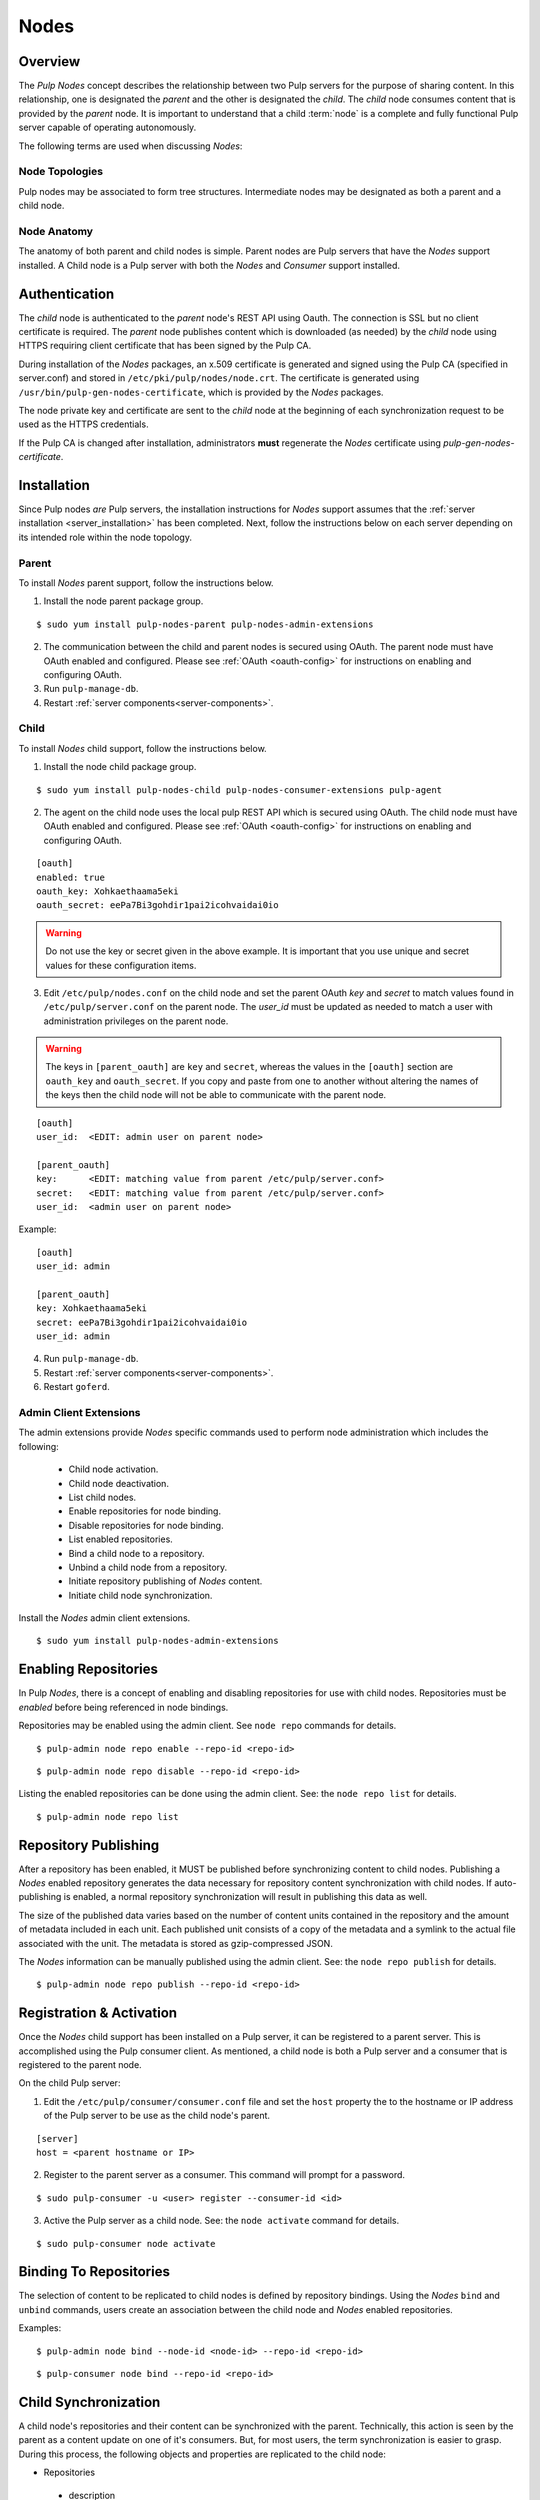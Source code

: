 .. _pulp_nodes:

Nodes
=====

Overview
--------

The *Pulp Nodes* concept describes the relationship between two Pulp servers for the purpose of
sharing content. In this relationship, one is designated the *parent* and the other is designated
the *child*. The *child* node consumes content that is provided by the *parent* node.
It is important to understand that a child :term:`node` is a complete and fully functional Pulp
server capable of operating autonomously.

The following terms are used when discussing *Nodes*:

.. glossary::

  node
    A Pulp server that has the *Nodes* support installed and has a content sharing
    relationship to another Pulp server.

  parent node
    A Pulp node that provides content to another Pulp server that has been registered
    as a :term:`consumer` and activated as a node.

  child node
    A Pulp node that consumes content from another Pulp server. The child node must be
    registered as a consumer to the parent and been activated as a child node.

  node activation
    The designation of a registered consumer as a child node.

  enabled repository
    A Pulp repository that has been *enabled* for :term:`binding` by child nodes.


Node Topologies
^^^^^^^^^^^^^^^

Pulp nodes may be associated to form tree structures. Intermediate nodes may be designated
as both a parent and a child node.

.. image:: /_static/node-topology.png


Node Anatomy
^^^^^^^^^^^^

The anatomy of both parent and child nodes is simple. Parent nodes are Pulp servers
that have the *Nodes* support installed. A Child node is a Pulp server with both the *Nodes*
and *Consumer* support installed.

.. image:: /_static/node-anatomy.png


Authentication
--------------

The *child* node is authenticated to the *parent* node's REST API using Oauth.
The connection is SSL but no client certificate is required. The *parent* node publishes
content which is downloaded (as needed) by the *child* node using HTTPS requiring client
certificate that has been signed by the Pulp CA.

During installation of the *Nodes* packages, an x.509 certificate is generated and signed
using the Pulp CA (specified in server.conf) and stored in ``/etc/pki/pulp/nodes/node.crt``.
The certificate is generated using ``/usr/bin/pulp-gen-nodes-certificate``, which is provided
by the *Nodes* packages.

The node private key and certificate are sent to the *child* node at the beginning of each
synchronization request to be used as the HTTPS credentials.

If the Pulp CA is changed after installation, administrators **must** regenerate the *Nodes*
certificate using *pulp-gen-nodes-certificate*.


Installation
------------

Since Pulp nodes *are* Pulp servers, the installation instructions for *Nodes* support
assumes that the :ref:`server installation <server_installation>` has been completed. Next,
follow the instructions below on each server depending on its intended role within the
node topology.

Parent
^^^^^^

To install *Nodes* parent support, follow the instructions below.

1. Install the node parent package group.

::

  $ sudo yum install pulp-nodes-parent pulp-nodes-admin-extensions

2. The communication between the child and parent nodes is secured using OAuth. The parent node
   must have OAuth enabled and configured. Please see :ref:`OAuth <oauth-config>` for instructions
   on enabling and configuring OAuth.

3. Run ``pulp-manage-db``.

4. Restart :ref:`server components<server-components>`.


Child
^^^^^

To install *Nodes* child support, follow the instructions below.

1. Install the node child package group.

::

 $ sudo yum install pulp-nodes-child pulp-nodes-consumer-extensions pulp-agent

2. The agent on the child node uses the local pulp REST API which is secured using OAuth.
   The child node must have OAuth enabled and configured. Please see :ref:`OAuth <oauth-config>`
   for instructions on enabling and configuring OAuth.

::

 [oauth]
 enabled: true
 oauth_key: Xohkaethaama5eki
 oauth_secret: eePa7Bi3gohdir1pai2icohvaidai0io

.. warning::

   Do not use the key or secret given in the above example. It is important that you use unique and
   secret values for these configuration items.

3. Edit ``/etc/pulp/nodes.conf`` on the child node and set the parent OAuth *key* and *secret* to
   match values found in ``/etc/pulp/server.conf`` on the parent node. The *user_id* must be updated
   as needed to match a user with administration privileges on the parent node.

.. warning::

   The keys in ``[parent_oauth]`` are ``key`` and ``secret``, whereas the values in the
   ``[oauth]`` section are ``oauth_key`` and ``oauth_secret``. If you copy and paste from one
   to another without altering the names of the keys then the child node will not be able to
   communicate with the parent node.

::

 [oauth]
 user_id:  <EDIT: admin user on parent node>

 [parent_oauth]
 key:      <EDIT: matching value from parent /etc/pulp/server.conf>
 secret:   <EDIT: matching value from parent /etc/pulp/server.conf>
 user_id:  <admin user on parent node>
 
Example:

::

 [oauth]
 user_id: admin

 [parent_oauth]
 key: Xohkaethaama5eki
 secret: eePa7Bi3gohdir1pai2icohvaidai0io
 user_id: admin

4. Run ``pulp-manage-db``.

5. Restart :ref:`server components<server-components>`.

6. Restart ``goferd``.


Admin Client Extensions
^^^^^^^^^^^^^^^^^^^^^^^

The admin extensions provide *Nodes* specific commands used to perform node administration
which includes the following:

 * Child node activation.
 * Child node deactivation.
 * List child nodes.
 * Enable repositories for node binding.
 * Disable repositories for node binding.
 * List enabled repositories.
 * Bind a child node to a repository.
 * Unbind a child node from a repository.
 * Initiate repository publishing of *Nodes* content.
 * Initiate child node synchronization.

Install the *Nodes* admin client extensions.

::

 $ sudo yum install pulp-nodes-admin-extensions


Enabling Repositories
---------------------

In Pulp *Nodes*, there is a concept of enabling and disabling repositories for use with child
nodes. Repositories must be *enabled* before being referenced in node bindings.

Repositories may be enabled using the admin client. See ``node repo`` commands for details.

::

 $ pulp-admin node repo enable --repo-id <repo-id>

::

 $ pulp-admin node repo disable --repo-id <repo-id>

Listing the enabled repositories can be done using the admin client. See: the ``node repo list``
for details.

::

 $ pulp-admin node repo list


.. _node_repository_publishing:

Repository Publishing
---------------------

After a repository has been enabled, it MUST be published before synchronizing content
to child nodes. Publishing a *Nodes* enabled repository generates the data necessary for
repository content synchronization with child nodes. If auto-publishing is enabled, a normal
repository synchronization will result in publishing this data as well.

The size of the published data varies based on the number of content units contained in the
repository and the amount of metadata included in each unit. Each published unit consists of a
copy of the metadata and a symlink to the actual file associated with the unit.  The metadata is
stored as gzip-compressed JSON.

The *Nodes* information can be manually published using the admin client.
See: the ``node repo publish`` for details.

::

 $ pulp-admin node repo publish --repo-id <repo-id>


Registration & Activation
-------------------------

Once the *Nodes* child support has been installed on a Pulp server, it can be registered to a
parent server. This is accomplished using the Pulp consumer client. As mentioned, a child
node is both a Pulp server and a consumer that is registered to the parent node.

On the child Pulp server:

1. Edit the ``/etc/pulp/consumer/consumer.conf`` file and set the ``host`` property the to the
   hostname or IP address of the Pulp server to be use as the child node's parent.

::

 [server]
 host = <parent hostname or IP>

2. Register to the parent server as a consumer. This command will prompt for a password.

::

 $ sudo pulp-consumer -u <user> register --consumer-id <id>

3. Active the Pulp server as a child node. See: the ``node activate`` command for details.

::

 $ sudo pulp-consumer node activate


.. _node_binding:

Binding To Repositories
-----------------------

The selection of content to be replicated to child nodes is defined by repository bindings.
Using the *Nodes* ``bind`` and ``unbind`` commands, users create an association between the
child node and *Nodes* enabled repositories.

Examples:

::

 $ pulp-admin node bind --node-id <node-id> --repo-id <repo-id>

::

 $ pulp-consumer node bind --repo-id <repo-id>


.. _node_synchronization:

Child Synchronization
---------------------

A child node's repositories and their content can be synchronized with the parent. Technically,
this action is seen by the parent as a content update on one of it's consumers. But, for most
users, the term synchronization is easier to grasp. During this process, the following objects
and properties are replicated to the child node:

* Repositories

 * description
 * notes

* Distributors

 * configuration (includes certificates and other credentials)

* Content Units

 * metadata
 * associated files (bits)


.. _node_strategies:

Strategies
^^^^^^^^^^

During child node synchronization, named strategies determine how the synchronization
is performed and what the desired effect will be. Strategies are incorporated at two levels
during node synchronization.

The first is the *node* level strategy which determines how the collection of repository objects are
synchronized. Depending on the selected strategy, repositories are created, updated or deleted
to match the set of repositories to which the node is associated through bindings.

The second is the *repository* level strategy which determines how each repository's content is
synchronized. Depending on the selected strategy, content units are created, updated or deleted
to match the content contained in the repository on the parent.

Current, there are two supported strategies.

 additive
   Results in objects present in the parent but not in the child being created or updated
   as necessary. This strategy should be used when objects created locally in the child
   should be preserved.

 mirror
   Results in objects present in the parent but not in the child being created or updated
   as necessary. Any objects present in the child that do not exist in the parent are removed.
   This strategy should be used when the desired effect of synchronization is for the child
   repositories to be an exact mirror of those on the parent.

The *node* level strategy is specified during node activation. Once activated, the strategy may
be changed by performing a node deactivation followed by node activation specifying the desired
strategy.

The *repository* level strategy is specified during node binding to a repository. Once bound, the
strategy may be changed by performing an unbind followed by a bind to the repository specifying the
desired strategy.

.. note:: The ``additive`` strategy is the default.

Running
^^^^^^^

The synchronization of a child node can be initiated using the admin client. This results in a
request being sent to the agent on the child node which performs the update. A *partial*
synchronization can be initiated by doing a regular repository synchronization on the child node.
This will synchronize only the content of the repository.

The synchronization can be requested using the admin client. See: the ``node sync`` command.

::

 $ pulp-admin node sync run --node-id <node-id>

Scheduling
^^^^^^^^^^

Synchronization of a particular child can be scheduled with an optional recurrence. The
format for describing the schedule follows the Pulp standard for
:ref:`date and time intervals <date-and-time>`. All commands related to the
creation, removal, and listing of node sync schedules can be found under the
``node sync schedules`` command.


.. _node_quick_start:

Quick Start
-----------

This assumes there are two Pulp servers up and running. The following steps could generally be
followed to get a basic *Nodes* parent and child setup going. To simplify the writeup, it's
assumed that the parent server's hostname is ``parent.redhat.com`` and it has a repository
named ``pulp-goodness`` that we want to share with our child.

On The Parent
^^^^^^^^^^^^^

On the Pulp server to be used as the parent node:

1. Install the pulp-nodes-parent package group.

::

  $ sudo yum install pulp-nodes-parent pulp-nodes-admin-extensions

2. Configure and enable :ref:`OAuth <oauth-config>`.

3. Restart Apache.  For upstart::

     $ sudo service httpd restart

   For systemd::

     $sudo systemctl restart httpd

4. Enable the ``pulp-goodness`` repository.

::

 $ pulp-admin node repo enable --repo-id pulp-goodness

5. Publish the ``pulp-goodness`` repository.

::

 $ pulp-admin node repo publish --repo-id pulp-goodness


On The Child
^^^^^^^^^^^^

On the Pulp server to be used as the child node:

1. Install the pulp-nodes-child package group.

::

  $ sudo yum install pulp-nodes-child pulp-nodes-consumer-extensions pulp-agent

2. Configure and enable :ref:`OAuth <oauth-config>`. This should use different credentials from
   the parent for security.

3. Edit ``/etc/pulp/nodes.conf`` and set the parent OAuth *key* and *secret* to match values found in
   ``/etc/pulp/server.conf`` on the parent node.

::

 [parent_oauth]
 key:    <matching value from parent /etc/pulp/server.conf>
 secret: <matching value from parent /etc/pulp/server.conf>

4. Edit ``/etc/pulp/consumer/consumer.conf`` and change:

::

 [server]
 host = parent.redhat.com

5. Restart Apache.  For upstart::

     $ sudo service httpd restart

   For systemd::

     $sudo systemctl restart httpd

6. Restart the Pulp agent.  For upstart::

     $ sudo service goferd restart

   For systemd::

     $ sudo systemctl restart goferd


7. Register as a consumer. This command will prompt for a password.

::

 $ pulp-consumer register --consumer-id child-1

8. Activate the node.

::

 $ pulp-consumer node activate


9. Bind to the ``pulp-goodness`` repository.

::

 $ pulp-consumer node bind --repo-id pulp-goodness


Anywhere Using Admin Client
^^^^^^^^^^^^^^^^^^^^^^^^^^^

1. Synchronize the child.

::

 $ pulp-admin node sync run --node-id child-1


Tips & Troubleshooting
----------------------

1. Make sure httpd was restarted after installing *Nodes* packages on both the parent and child.
2. Make sure goferd was restarted after installing *Nodes* packages on the child.
3. Make sure that *Nodes* enabled repositories have been published.
4. Make sure that ALL plugins installed on the parent are installed on the child.
